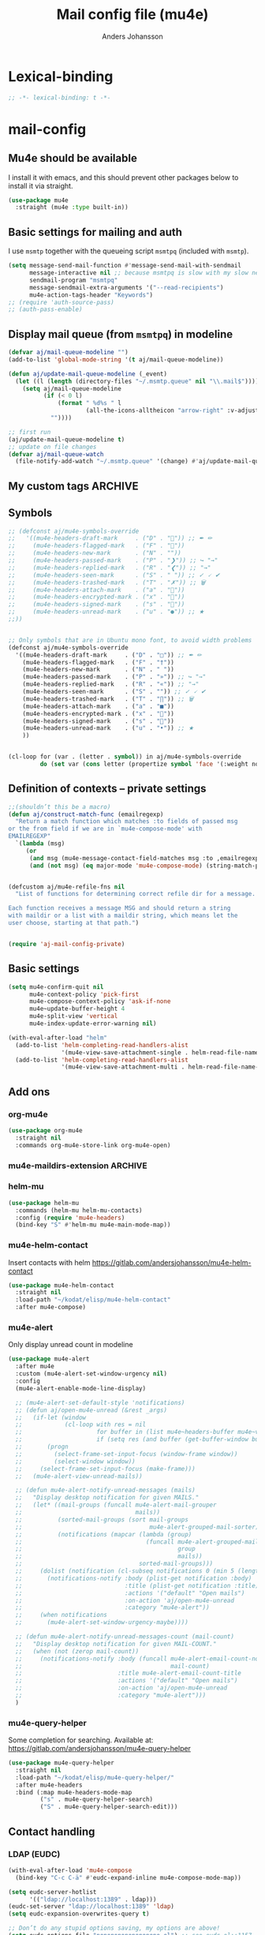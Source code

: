 #+TITLE: Mail config file (mu4e)
#+AUTHOR: Anders Johansson
#+PROPERTY: header-args :tangle yes :comments no :no-expand t
#+TODO: KOLLA TODO | DONE

* Lexical-binding
#+begin_src emacs-lisp
;; -*- lexical-binding: t -*-
#+end_src

* mail-config
** Mu4e should be available
I install it with emacs, and this should prevent other packages below to install it via straight.
#+begin_src emacs-lisp
(use-package mu4e
  :straight (mu4e :type built-in))
#+end_src

** Basic settings for mailing and auth
I use ~msmtp~ together with the queueing script ~msmtpq~ (included with ~msmtp~).
#+begin_src emacs-lisp
(setq message-send-mail-function #'message-send-mail-with-sendmail
      message-interactive nil ;; because msmtpq is slow with my slow network
      sendmail-program "msmtpq"
      message-sendmail-extra-arguments '("--read-recipients")
      mu4e-action-tags-header "Keywords")
;; (require 'auth-source-pass)
;; (auth-pass-enable)
#+end_src

** Display mail queue (from ~msmtpq~) in modeline
#+begin_src emacs-lisp
(defvar aj/mail-queue-modeline "")
(add-to-list 'global-mode-string '(t aj/mail-queue-modeline))

(defun aj/update-mail-queue-modeline (_event)
  (let ((l (length (directory-files "~/.msmtp.queue" nil "\\.mail$"))))
    (setq aj/mail-queue-modeline
          (if (< 0 l)
              (format " %d%s " l
                      (all-the-icons-alltheicon "arrow-right" :v-adjust 0.02))
            ""))))

;; first run
(aj/update-mail-queue-modeline t)
;; update on file changes
(defvar aj/mail-queue-watch
  (file-notify-add-watch "~/.msmtp.queue" '(change) #'aj/update-mail-queue-modeline))
#+end_src

** My custom tags :ARCHIVE:
#+begin_src emacs-lisp
(defcustom aj/mail-tags '()
  "Tags I use for emails. Each element is a list with the name
of the tag, the color, the symbol and (optionally) the default refile
folder (if this is wrapped as a list it means the starting point
for refile folder selection)"
  :group aj)

#+end_src


** Symbols
#+begin_src emacs-lisp
;; (defconst aj/mu4e-symbols-override
;;   '((mu4e-headers-draft-mark     . ("D" . "📝")) ;; ✒ ✏
;;     (mu4e-headers-flagged-mark   . ("F" . "🏴"))
;;     (mu4e-headers-new-mark       . ("N" . ""))
;;     (mu4e-headers-passed-mark    . ("P" . "❯")) ;; ↪ "→"
;;     (mu4e-headers-replied-mark   . ("R" . "❮")) ;; "→"
;;     (mu4e-headers-seen-mark      . ("S" . " ")) ;; ✓ 🗸 ✔
;;     (mu4e-headers-trashed-mark   . ("T" . "✗")) ;; 🗑
;;     (mu4e-headers-attach-mark    . ("a" . "📎"))
;;     (mu4e-headers-encrypted-mark . ("x" . "🔐"))
;;     (mu4e-headers-signed-mark    . ("s" . "🔏"))
;;     (mu4e-headers-unread-mark    . ("u" . "●")) ;; ★
;;))


;; Only symbols that are in Ubuntu mono font, to avoid width problems
(defconst aj/mu4e-symbols-override
  '((mu4e-headers-draft-mark     . ("D" . "□")) ;; ✒ ✏
    (mu4e-headers-flagged-mark   . ("F" . "†"))
    (mu4e-headers-new-mark       . ("N" . " "))
    (mu4e-headers-passed-mark    . ("P" . "»")) ;; ↪ "→"
    (mu4e-headers-replied-mark   . ("R" . "«")) ;; "→"
    (mu4e-headers-seen-mark      . ("S" . "")) ;; ✓ 🗸 ✔
    (mu4e-headers-trashed-mark   . ("T" . "∏")) ;; 🗑
    (mu4e-headers-attach-mark    . ("a" . "■"))
    (mu4e-headers-encrypted-mark . ("x" . "🔐"))
    (mu4e-headers-signed-mark    . ("s" . "🔏"))
    (mu4e-headers-unread-mark    . ("u" . "•")) ;; ★
    ))


(cl-loop for (var . (letter . symbol)) in aj/mu4e-symbols-override
         do (set var (cons letter (propertize symbol 'face '(:weight normal)))))
#+end_src

** Definition of contexts -- private settings
#+begin_src emacs-lisp
;;(shouldn’t this be a macro)
(defun aj/construct-match-func (emailregexp)
  "Return a match function which matches :to fields of passed msg
or the from field if we are in `mu4e-compose-mode' with
EMAILREGEXP"
  `(lambda (msg)
     (or
      (and msg (mu4e-message-contact-field-matches msg :to ,emailregexp))
      (and (not msg) (eq major-mode 'mu4e-compose-mode) (string-match-p ,emailregexp (message-fetch-field "from"))))))


(defcustom aj/mu4e-refile-fns nil
  "List of functions for determining correct refile dir for a message.

Each function receives a message MSG and should return a string
with maildir or a list with a maildir string, which means let the
user choose, starting at that path.")


(require 'aj-mail-config-private)
#+end_src
** Basic settings
#+begin_src emacs-lisp
(setq mu4e-confirm-quit nil
      mu4e-context-policy 'pick-first
      mu4e-compose-context-policy 'ask-if-none
      mu4e~update-buffer-height 4
      mu4e-split-view 'vertical
      mu4e-index-update-error-warning nil)

(with-eval-after-load "helm"
  (add-to-list 'helm-completing-read-handlers-alist
               '(mu4e-view-save-attachment-single . helm-read-file-name-handler-1))
  (add-to-list 'helm-completing-read-handlers-alist
               '(mu4e-view-save-attachment-multi . helm-read-file-name-handler-1)))
#+end_src

** Add ons
*** org-mu4e
#+begin_src emacs-lisp
(use-package org-mu4e
  :straight nil
  :commands org-mu4e-store-link org-mu4e-open)
#+end_src

*** mu4e-maildirs-extension :ARCHIVE:
#+begin_src emacs-lisp
(use-package mu4e-maildirs-extension
  :after mu4e
  :config (setq mu4e-maildirs-extension-use-bookmarks nil
                mu4e-maildirs-extension-toggle-maildir-key (kbd "TAB"))
  (mu4e-maildirs-extension-load))
#+end_src

*** helm-mu
#+begin_src emacs-lisp
(use-package helm-mu
  :commands (helm-mu helm-mu-contacts)
  :config (require 'mu4e-headers)
  (bind-key "S" #'helm-mu mu4e-main-mode-map))
#+end_src

*** mu4e-helm-contact
Insert contacts with helm
https://gitlab.com/andersjohansson/mu4e-helm-contact
#+begin_src emacs-lisp
  (use-package mu4e-helm-contact
	:straight nil
	:load-path "~/kodat/elisp/mu4e-helm-contact"
	:after mu4e-compose)
#+end_src

*** mu4e-alert
Only display unread count in modeline
#+begin_src emacs-lisp
(use-package mu4e-alert
  :after mu4e
  :custom (mu4e-alert-set-window-urgency nil)
  :config
  (mu4e-alert-enable-mode-line-display)

  ;; (mu4e-alert-set-default-style 'notifications)
  ;; (defun aj/open-mu4e-unread (&rest _args)
  ;;   (if-let (window
  ;;            (cl-loop with res = nil
  ;;                     for buffer in (list mu4e~headers-buffer mu4e~view-buffer mu4e~main-buffer-name)
  ;;                     if (setq res (and buffer (get-buffer-window buffer t))) return res))
  ;;       (progn
  ;;         (select-frame-set-input-focus (window-frame window))
  ;;         (select-window window))
  ;;     (select-frame-set-input-focus (make-frame)))
  ;;   (mu4e-alert-view-unread-mails))

  ;; (defun mu4e-alert-notify-unread-messages (mails)
  ;;   "Display desktop notification for given MAILS."
  ;;   (let* ((mail-groups (funcall mu4e-alert-mail-grouper
  ;;                                mails))
  ;;          (sorted-mail-groups (sort mail-groups
  ;;                                    mu4e-alert-grouped-mail-sorter))
  ;;          (notifications (mapcar (lambda (group)
  ;;                                   (funcall mu4e-alert-grouped-mail-notification-formatter
  ;;                                            group
  ;;                                            mails))
  ;;                                 sorted-mail-groups)))
  ;;     (dolist (notification (cl-subseq notifications 0 (min 5 (length notifications))))
  ;;       (notifications-notify :body (plist-get notification :body)
  ;;                             :title (plist-get notification :title)
  ;;                             :actions '("default" "Open mails")
  ;;                             :on-action 'aj/open-mu4e-unread
  ;;                             :category "mu4e-alert"))
  ;;     (when notifications
  ;;       (mu4e-alert-set-window-urgency-maybe))))

  ;; (defun mu4e-alert-notify-unread-messages-count (mail-count)
  ;;   "Display desktop notification for given MAIL-COUNT."
  ;;   (when (not (zerop mail-count))
  ;;     (notifications-notify :body (funcall mu4e-alert-email-count-notification-formatter
  ;;                                          mail-count)
  ;;                           :title mu4e-alert-email-count-title
  ;;                           :actions '("default" "Open mails")
  ;;                           :on-action 'aj/open-mu4e-unread
  ;;                           :category "mu4e-alert")))
  )
#+end_src

*** mu4e-query-helper
Some completion for searching.
Available at: https://gitlab.com/andersjohansson/mu4e-query-helper

#+begin_src emacs-lisp
  (use-package mu4e-query-helper
	:straight nil
	:load-path "~/kodat/elisp/mu4e-query-helper/"
	:after mu4e-headers
	:bind (:map mu4e-headers-mode-map
		   ("s" . mu4e-query-helper-search)
		   ("S" . mu4e-query-helper-search-edit)))
#+end_src

** Contact handling
*** LDAP (EUDC)
#+begin_src emacs-lisp
(with-eval-after-load 'mu4e-compose
  (bind-key "C-c C-ä" #'eudc-expand-inline mu4e-compose-mode-map))

(setq eudc-server-hotlist
      '(("ldap://localhost:1389" . ldap)))
(eudc-set-server "ldap://localhost:1389" 'ldap)
(setq eudc-expansion-overwrites-query t)

;; Don’t do any stupid options saving, my options are above!
(setq eudc-options-file "nonononononononono.el") ;; see eudc.el::1157
(with-eval-after-load 'eudc
  (advice-add 'eudc-save-options :override #'ignore))

(defun aj/display-eudc-info-at-point ()
  (interactive)
  (if-let ((email (or (get-text-property (point) 'email)
                      (thing-at-point 'email t))))
      (aj/display-eudc-info-other-buffer (s-chop-prefix "<" (s-chop-suffix ">" email)))
    (user-error "No address found at point")))

;;TODO, try to parse address around point also ^

(defvar aj/interesting-ldap-fields '(cn title department mail telephonenumber mobile uid manager))

(dolist (i '((title . "Title")
             (department . "Institution")
             (mail . "Mail")
             (mobile . "Mobil")
             (uid . "ID")
             (manager . "Chef")))
  (add-to-list 'eudc-user-attribute-names-alist i))

(defun aj/display-eudc-info-other-buffer (email)
  (interactive "sEmail: ")
  (if-let ((results (eudc-query `((mail . ,email)))))
      (let ((buf (get-buffer-create "*aj-eudc*")))
        (unless (eq buf (current-buffer))
          (view-buffer-other-window buf)
          (with-current-buffer buf
            (let* ((inhibit-read-only t)
                   (fields (cl-loop for f in aj/interesting-ldap-fields
                                    collect
                                    (cons f (eudc-format-attribute-name-for-display f))))
                   (fieldlength (cl-loop for f in fields maximize (length (cdr f)))))
              (erase-buffer)
              (cl-loop for result in results
                       do
                       (cl-loop for f in fields
                                do
                                (when-let (ff (alist-get (car f) result))
                                  (eudc-print-record-field
                                   (cons (cdr f)
                                         (decode-coding-string ff 'utf-8))
                                   fieldlength))
                                )
                       (insert "\n"))))))
    (user-error "No results found for address %s" email)))


;; TODO. Gör "Chef", klickbar. Kanske går att göra med en lämplig
;; funktion för den (och för id, men det är nog mer meningslöst) i:
;; eudc-attribute-display-method-alist
#+end_src

** View mode settings
#+begin_src emacs-lisp
(add-hook 'mu4e-view-mode-hook #'visual-line-mode)
(add-hook 'mu4e-view-mode-hook #'variable-pitch-mode)
(require 'mu4e-contrib)
;; (add-to-list 'mu4e-view-actions '("Webkit-widget" . mu4e-action-view-with-xwidget))
(setq mu4e-html2text-command 'mu4e-shr2text)
#+end_src

** Command for quick check of new mails
#+begin_src emacs-lisp
;;(defvar aj/mu4e-get-mail-command-quick "mbsync --new -qq uu-inbox gmail-inbox ajf-inbox")
(defvar aj/mu4e-get-mail-command-quick "aj-mailsync-quick")

(defun aj/mu4e-update-mail-and-index (full?)
  (interactive "P")
  (if full?
      (mu4e-update-mail-and-index t)
    (let ((mu4e-get-mail-command aj/mu4e-get-mail-command-quick))
      (mu4e-update-mail-and-index t))))

(bind-key "C-c C-u" #'aj/mu4e-update-mail-and-index mu4e-headers-mode-map)
#+end_src

** Composing and sending
*** Format=flowed, but with long lines
As most clients (outlook etc.) don’t support format=flowed correctly anyway. Sending as long lines as possible will mostly make it look ok.
https://vxlabs.com/2019/08/25/format-flowed-with-long-lines/
#+begin_src emacs-lisp
(setq mu4e-compose-format-flowed t
      fill-flowed-encode-column 998)
#+end_src

*** Some compose settings
#+begin_src emacs-lisp
(setq mail-user-agent 'mu4e-user-agent
      mu4e-compose-hidden-headers '("^Face:" "^X-Face:" "^X-Draft-From:" "^User-agent:" "References:"))

;; in case write is invoked before mu4e is loaded 
(add-hook 'mu4e-compose-pre-hook #'mu4e~start)

;; (with-eval-after-load "helm-mode"
;;   (add-to-list 'helm-mode-no-completion-in-region-in-modes 'mu4e-compose-mode))
#+end_src

*** Make header separator a thin line
The line ~--text follows this line--~ that separaters headers from the message doesn’t look that nice. We can improve on it! 
We set the face for it to a thin line with the same background and foreground.
Then, we also want it to extend to the end of line, so we’ll have to patch ~mu4e~draft-insert-mail-header-separator~ to insert an extra line break.

#+begin_src emacs-lisp
(set-face-attribute 'mu4e-compose-separator-face nil
                    :background "#e0e0e0" :foreground "#e0e0e0"
                    :height 0.2 :box nil :extend t)
(el-patch-feature mu4e-draft)
(with-eval-after-load 'mu4e-draft
  (el-patch-defun mu4e~draft-insert-mail-header-separator ()
    "Insert `mail-header-separator' in the first empty line of the message.
`message-mode' needs this line to know where the headers end and
the body starts. Note, in `mu4e-compose-mode', we use
`before-save-hook' and `after-save-hook' to ensure that this
separator is never written to the message file. Also see
`mu4e-remove-mail-header-separator'."
    ;; we set this here explicitly, since (as it has happened) a wrong
    ;; value for this (such as "") breaks address completion and other things
    (set (make-local-variable 'mail-header-separator) "--text follows this line--")
    (put 'mail-header-separator 'permanent-local t)
    (save-excursion
      ;; make sure there's not one already
      (mu4e~draft-remove-mail-header-separator)
      (let ((sepa (propertize (el-patch-wrap 1 1 (concat mail-header-separator "\n"))
                              'intangible t
                              ;; don't make this read-only, message-mode
                              ;; seems to require it being writable in some cases
                              ;;'read-only "Can't touch this"
                              'rear-nonsticky t
                              'font-lock-face 'mu4e-compose-separator-face)))
        (widen)
        ;; search for the first empty line
        (goto-char (point-min))
        (if (search-forward-regexp "^$" nil t)
            (progn
              (replace-match sepa)
              ;; `message-narrow-to-headers` searches for a
              ;; `mail-header-separator` followed by a new line. Therefore, we
              ;; must insert a newline if on the last line of the buffer.
              (when (= (point) (point-max))
                (insert "\n")))
          (progn ;; no empty line? then prepend one
            (goto-char (point-max))
            (insert "\n" sepa)))))))
#+end_src

*** Allow and handle context change while composing
I often open a compose buffer without checking the context. The functions below make sure that switching context in a compose buffer works as expected. A function to switch address and signature when switching context is defined. However, several compose buffers may be open at once, and this will only switch for the current buffer (which I believe is the most reasonable behaviour). To ensure that we don’t attempt to send a message with the wrong context active, a function to check if the context matches with the from address is added to ~message-send-hook~.
#+begin_src emacs-lisp
(defun aj/mu4e-compose-context-switch (&rest _ignore)
  "When switching context in a compose buffer, switch “from” and signature."
  (when (eq major-mode 'mu4e-compose-mode)
    (message-replace-header "From" (mu4e~draft-from-construct))
    (message-replace-header "Reply-to" mu4e-compose-reply-to-address)
    (setq-local message-signature mu4e-compose-signature)
    (setq aj/message-sig-cycle 0)
    (aj/message-remove-signature)
    (save-excursion (message-insert-signature))))

(advice-add 'mu4e-context-switch :after #'aj/mu4e-compose-context-switch)

(defun aj/message-remove-signature ()
  "Find and remove signature."
  (save-excursion
    (when (message-goto-signature)
      (forward-line -1)
      (delete-region (1- (point)) (point-max)))))

(defun aj/message-send-check-context ()
  "Check that from address and context matches, and ask to change if required.

This is to avoid making mistakes in trying to send the current
message from the wrong account"
  ;; this may be a too strict check
  (when (not
         (or
          (null mu4e-contexts)
          (string= (message-fetch-field "from")
                   (mu4e~draft-from-construct))))
    (let ((context (mu4e-context-determine nil nil)))
      (cond ((and context
                  (y-or-n-p
                   (format
                    "Attempt to send via mismatching context. Switch to [%s] and send? "
                    (mu4e-context-name context))))
             (mu4e-context-switch t (mu4e-context-name context)))
            ((not context)
             (mu4e-context-switch
              t
              (mu4e-context-name  ; throws an error if no context found:
               (mu4e~context-ask-user
                "Attempt to send via mismatching context! Send after switching to: "))))
            (t (signal 'quit nil))))))

(add-hook 'message-send-hook #'aj/message-send-check-context)
#+end_src

*** Signature cycling
I have long and "official" signatures defined for my accounts, but often I want to just include my name, or nothing at all. This function allows me to cycle through the signature set in the context (variable ~message-context~), a list of shorter ones, and localized signatures when writing in different languages (English and Swedish really). 

Also commented below a function for switching signature language automatically with guess-language. I found it too unpredictable however (for example when replying in a different language) and just switching manually gives more control.
#+begin_src emacs-lisp
(defvar aj/message-simple-signatures '("Anders Johansson\n" ""))
(defvar aj/mu4e-compose-localized-signatures nil
  "Alist of language and signature")

(defvar-local aj/message-sig-cycle 0)

(defun aj/message-signature-cycle ()
  (interactive)
  (let ((sigs (cl-remove nil
                         (cl-remove-duplicates
                          (append (list message-signature)
                                  (mapcar #'cdr aj/mu4e-compose-localized-signatures)
                                  aj/message-simple-signatures)
                          :test #'equal))))
    (setq aj/message-sig-cycle
          (mod (1+ aj/message-sig-cycle)
               (length sigs)))
    (aj/message-change-signature (nth aj/message-sig-cycle sigs) t)))

(bind-key "C-c C-p" #'aj/message-signature-cycle mu4e-compose-mode-map)

(defun aj/message-change-signature (sig &optional show)
  (save-excursion
    (aj/message-remove-signature)
    (let ((message-signature sig))
      (unless (or  (not sig) (string= message-signature ""))
        (message-insert-signature)))
    (when show
      ;; to be able to see what happens in a long message:
      (sit-for 0.4))))

;; Switch signature with guess-language?

;; (with-eval-after-load 'guess-language
;;   (add-to-list 'guess-language-after-detection-functions
;;                #'aj/message-switch-signature-language))

;; (defun aj/message-switch-signature-language (lang _beg _end)
;;   (when (eq major-mode 'mu4e-compose-mode)
;;     (aj/message-change-signature
;;      (alist-get lang aj/mu4e-compose-localized-signatures))))
#+end_src

*** Context cycling
I want to use a single binding to switch (cycle through) contexts when composing.
#+begin_src emacs-lisp
(defun aj/mu4e-cycle-contexts ()
  "Cycle through `mu4e-contexts'."
  (interactive)
  (when mu4e-contexts
    (let* ((names (mapcar #'mu4e-context-name mu4e-contexts))
           (currentname (ignore-errors (mu4e-context-name mu4e~context-current))))
      (mu4e-context-switch t
                           (nth
                            (mod (if currentname
                                     (1+ (cl-position currentname names :test #'equal))
                                   0)
                                 (length names))
                            names)))))

(bind-key "C-c C-i" #'aj/mu4e-cycle-contexts mu4e-compose-mode-map)
#+end_src

*** Ask for confirmation before sending mail
#+begin_src emacs-lisp
(setq message-confirm-send t)
#+end_src

*** Let flyspell only check relevant regions
#+begin_src emacs-lisp
(put 'mu4e-compose-mode 'flyspell-mode-predicate #'mail-mode-flyspell-verify)
#+end_src
**** Home grown  :ARCHIVE:
#+begin_src emacs-lisp
(defun aj/mu4e-compose-flyspell-ignore ()
  "Function used for `flyspell-generic-check-word-predicate' to ignore headers in message-mode"
  (or (and (message-in-body-p) (not (aj/message-in-signature-p)))
      (and (save-excursion (beginning-of-line)
                           (looking-at-p "^Subject: "))
           (not (org-in-regexp "Subject:")))))

(autoload 'org-in-regexp "org")

(defun aj/message-in-signature-p ()
  (save-excursion
    (save-match-data
      (re-search-backward message-signature-separator nil t))))

(put 'mu4e-compose-mode 'flyspell-mode-predicate #'aj/mu4e-compose-flyspell-ignore)
#+end_src
*** Identity switching in compose buffer :ARCHIVE:
#+begin_src emacs-lisp
(bind-keys
 :map mu4e-compose-mode-map
 ("C-c C-i" . aj/message-switch-uu-identity)
 ("C-c C-p" . aj/message-signature-cycle))

(defvar aj/message-current-uu-identity "Physics")

(defun aj/message-switch-uu-identity ()
  (interactive)
  (setq aj/message-current-uu-identity
        (if (string= aj/message-current-uu-identity "Physics")
            "Gender"
          "Physics")
        aj/message-sig-cycle 0)
  (let* ((cv (mu4e-context-vars
              (aj/mu4e-context-get-context
               aj/message-current-uu-identity)))
         (user-mail-address (cdr (assoc 'user-mail-address cv)))
         (message-signature-file (cdr (assoc 'message-signature-file cv)))
         (message-signature t))
    (save-excursion
      (aj/message-change-from (message-make-from))
      (aj/message-remove-signature)
      (message-insert-signature))))
#+end_src
*** Automatically refile message efter reply or forward :ARCHIVE:
When I have acted upon a message I refile it from the inbox. Replying or forwarding almost certainly means I want to do this.

I have never gotten this to work though.
#+begin_src emacs-lisp
;; (defvar aj/mu4e-rep-msg-tmp nil)
;; (defun aj/mu4e~compose-set-parent-flag (path)
;;  "Also refile the replied message to archive"
;;  (let ((buf (find-file-noselect path)))
;;    (when buf
;;      (with-current-buffer buf
;;        (message-narrow-to-headers-or-head)
;;        (let ((in-reply-to (message-fetch-field "in-reply-to"))
;;              (forwarded-from)
;;              (references (message-fetch-field "references"))
;;              (mu4e-view-func (lambda (msg) (setq aj/mu4e-rep-msg-tmp msg))))
;;          (unless in-reply-to
;;            (when references
;;              (with-temp-buffer ;; inspired by `message-shorten-references'.
;;                (insert references)
;;                (goto-char (point-min))
;;                (let ((refs))
;;                  (while (re-search-forward "<[^ <]+@[^ <]+>" nil t)
;;                    (push (match-string 0) refs))
;;                  ;; the last will be the first
;;                  (setq forwarded-from (first refs))))))
;;          ;; remove the <>
;;          (when (and in-reply-to (string-match "<\\(.*\\)>" in-reply-to))
;;            (mu4e~proc-view (match-string 1 in-reply-to))
;;            (mu4e~proc-move (match-string 1 in-reply-to)
;;                            (and (accept-process-output mu4e~proc-process 1)
;;                                 (aj/mu4e-refile-folder aj/mu4e-rep-msg-tmp t))
;;                            "+R-N-F"))
;;          (when (and forwarded-from (string-match "<\\(.*\\)>" forwarded-from))
;;            (mu4e~proc-view (match-string 1 forwarded-from))
;;            (mu4e~proc-move (match-string 1 forwarded-from)
;;                            (and (accept-process-output mu4e~proc-process 1)
;;                                 (aj/mu4e-refile-folder aj/mu4e-rep-msg-tmp t))
;;                            "+P-N-F"))))))
;;  (setq aj/mu4e-rep-msg-tmp nil))


;; variant:
;; (defun aj/mu4e~compose-set-parent-flag (path)
;;  "Also refile the replied message to archive"
;;  (let ((buf (find-file-noselect path)))
;;    (when buf
;;      (with-current-buffer buf
;;        (message-narrow-to-headers-or-head)
;;        (let ((in-reply-to (message-fetch-field "in-reply-to"))
;;              (forwarded-from)
;;              (references (message-fetch-field "references"))
;;              (mu4e-view-func (lambda (msg) (setq aj/mu4e-rep-msg-tmp msg))))
;;          (unless in-reply-to
;;            (when references
;;              (with-temp-buffer ;; inspired by `message-shorten-references'.
;;                (insert references)
;;                (goto-char (point-min))
;;                (let ((refs))
;;                  (while (re-search-forward "<[^ <]+@[^ <]+>" nil t)
;;                    (push (match-string 0) refs))
;;                  ;; the last will be the first
;;                  (setq forwarded-from (first refs))))))
;;          ;; remove the <>
;;          (when (and in-reply-to (string-match "<\\(.*\\)>" in-reply-to))
;;            (let ((msgid (match-string 1 in-reply-to)))
;;              (mu4e~proc-view msgid)
;;              ;; (accept-process-output mu4e~proc-process 10 nil)
;;              (message "AJ: %s" aj/mu4e-rep-msg-tmp)
;;              ;; (mu4e~proc-move msgid
;;              ;;                 (and aj/mu4e-rep-msg-tmp
;;              ;;                      (aj/mu4e-refile-folder aj/mu4e-rep-msg-tmp t))
;;              ;;                 "+R-N-F")
;;              ))
;;          (when (and forwarded-from (string-match "<\\(.*\\)>" forwarded-from))
;;            (mu4e~proc-view (match-string 1 forwarded-from))
;;            ;;(accept-process-output mu4e~proc-process 1 nil t)
;;            (mu4e~proc-move (match-string 1 forwarded-from)
;;                            (and aj/mu4e-rep-msg-tmp
;;                                 (aj/mu4e-refile-folder aj/mu4e-rep-msg-tmp t))
;;                            "+P-N-F"))))))
;;  (setq aj/mu4e-rep-msg-tmp nil))
;; (advice-add 'mu4e~compose-set-parent-flag :override #'aj/mu4e~compose-set-parent-flag)

#+end_src

*** Yank adressess
#+begin_src emacs-lisp
(defun aj/message-yank-adressess ()
  (interactive)
  (let* ((ck (current-kill 0))
         (cksp (split-string ck "\n" t "[ 	]+")))
    (if (< 1 (safe-length cksp))
        (insert (mapconcat 'substring-no-properties cksp ", "))
      (insert-for-yank ck))))

(bind-key "C-c M-y" #'aj/message-yank-adressess mu4e-compose-mode-map)
#+end_src

*** Don’t return to mu4e buffers when mail has been sent
I often invoke a compose buffer in a window where I’m doing something else, and when mu4e then wants to helpfully switch back to the headers buffer or something, my window config gets messed up. This is better.
#+begin_src emacs-lisp
(advice-add 'mu4e~switch-back-to-mu4e-buffer :override #'ignore)
#+end_src

*** Customize cite string
#+begin_src emacs-lisp
;; TODO, anropet till message-cite-original i mu4e-draft (vilken
;; funktion?) är ju helt verkningslöst då message-reply-buffer verkar
;; vara odefinierad (iaf vid forward). Kolla närmare
(with-eval-after-load 'mu4e-draft
  (defun aj/mu4e-draft-cite-original (fun origmsg)
    (let ((mu4e-view-show-addresses t)
          ;; (message-reply-buffer t)
          )
      (funcall fun origmsg)))
  (advice-add 'mu4e~draft-cite-original :around #'aj/mu4e-draft-cite-original)
  ;; customize the reply-quote-string
  (setq message-citation-line-format "On %A %-e %b %Y at %R, %f wrote:\n")
  ;; choose to use the formatted string, with some language guessing
  (setq message-citation-line-function #'aj/message-insert-formatted-citation-line)

  (autoload #'guess-language-buffer "guess-language")
  (defun aj/message-insert-formatted-citation-line (&rest args)
    "Guess language and maybe force date formats to Swedish, else English"
    (let* ((sv (eq 'sv (guess-language-buffer)))
           (system-time-locale (if sv "sv_SE" "C"))
           (message-citation-line-format
            (if sv
                "%a %-e %b %Y %R, skrev %f:\n"
              message-citation-line-format))) 
      (apply #'message-insert-formatted-citation-line args))))
#+end_src

*** Attachments
**** Put attachments at end of buffer 
From: http://mbork.pl/2015-11-28_Fixing_mml-attach-file_using_advice
#+begin_src emacs-lisp
(defun aj/mml-attach-file--go-to-eob (orig-fun &rest args)
  "Go to the end of buffer before attaching files."
  (save-excursion
    (save-restriction
      (widen)
      (goto-char (point-max))
      (search-backward-regexp message-signature-separator (- (point) 500) t) ;; 500 chars reasonable limit for signature
      (apply orig-fun args))))

(advice-add 'mml-attach-file :around #'aj/mml-attach-file--go-to-eob)
#+end_src

**** Use custom command to invert prefix argument logic of ~mml-attach-file~
#+begin_src emacs-lisp
(defun aj/mml-attach-file (arg)
  (interactive "P")
  (let ((current-prefix-arg (not arg)))
    (call-interactively #'mml-attach-file)))

(bind-key "C-c C-a" 'aj/mml-attach-file mu4e-compose-mode-map)
#+end_src

**** Attach with dired
#+begin_src emacs-lisp
(with-eval-after-load "dired"
  (require 'gnus-dired)
  ;; make the `gnus-dired-mail-buffers' function also work on
  ;; message-mode derived modes, such as mu4e-compose-mode
  (defun aj/gnus-dired-mail-buffers ()
    "Return a list of active message buffers."
    (let (buffers)
      (save-current-buffer
        (dolist (buffer (buffer-list t))
          (set-buffer buffer)
          (when (and (derived-mode-p 'message-mode)
                     (null message-sent-message-via))
            (push (buffer-name buffer) buffers))))
      (nreverse buffers)))
  (advice-add 'gnus-dired-mail-buffers :override #'aj/gnus-dired-mail-buffers)

  (setq gnus-dired-mail-mode 'mu4e-user-agent)
  (add-hook 'dired-mode-hook 'turn-on-gnus-dired-mode))
#+end_src

**** Attach via dropbox-link
#+begin_src emacs-lisp
(defun aj/copy-to-dropbox-return-link (file)
  "Copies a file to public dropbox folder and returns public url"
  (let ((newfile (expand-file-name (file-name-nondirectory file) "~/Dropbox/delning-publikt")))
    (copy-file file newfile 1)
    (aj/dropbox-get-link newfile)))

(defun aj/dropbox-get-link (filename)
  "Puts dropbox public link to FILENAME in kill ring.

Non-interactive use returns link"
  (interactive "f")
  (let ((link (replace-regexp-in-string
               "dl=0" "dl=1"
               (shell-command-to-string
                (format "dropbox-cli sharelink %s" (shell-quote-argument filename))))))
    (if (called-interactively-p)
        (kill-new link)
      link)))

(defun aj/mml-attach-file-dropbox-link ()
  "Attach file by inserting dropbox link."
  (interactive)
  (let ((file (mml-minibuffer-read-file "Dropbox link file: ")))
    (insert (aj/copy-to-dropbox-return-link file))))
#+end_src

**** Add a recipient filename to attachment at point
#+begin_src emacs-lisp
(defun aj/mml-add-attachment-recipient-filename ()
  "Add a recipient filename to attachment at point"
  (interactive)
  (save-excursion
    (goto-char (point-at-bol))
    (when (and (looking-at-p "<#part")
               (search-forward-regexp "filename=\"\\([^\"]+\\)\"" (point-at-eol) t))
      (goto-char (match-beginning 0))
      (when-let ((filename (read-string
                            "Recipient filename: "
                            (file-name-nondirectory
                             (substring-no-properties
                              (match-string 1))))))
        (insert (format "recipient-filename=\"%s\" " filename))))))
#+end_src

**** Warning when forgetting to include attachments
Adapted from https://www.topbug.net/blog/2016/12/09/attachment-reminder-in-emacs-message-mode/, 
http://disq.us/p/158wrxo, and http://mbork.pl/2016-02-06_An_attachment_reminder_in_mu4e

#+begin_src emacs-lisp
(defcustom aj/message-attachment-intent-re
  (regexp-opt '("attached"
		        "attachment"
                "pdf"
                "bifogad"
                "bifogar"
                "bilaga"))
  "A regex which - if found in the message, and if there is no
attachment - should launch the no-attachment warning.")

(defun aj/message-says-attachment-p ()
  "Return t if the message suggests there can be an attachment."
  (save-excursion
    (mail-text)
    (save-match-data
      (let (search-result)
        (while
            (and (setq search-result
                       (re-search-forward
                        aj/message-attachment-intent-re nil t))
                 (org-match-line mu4e-cited-regexp)))
        search-result))))

(defun aj/message-has-attachment-p ()
  "Return t if the message has an attachment."
  (save-excursion
    (mail-text)
    (save-match-data
      (search-forward "<#part" nil t))))

(defun aj/message-pre-send-check-attachment ()
  (when (and (aj/message-says-attachment-p)
             (not (aj/message-has-attachment-p)))
    (unless
        (y-or-n-p "Är du säker på att du inte glömde en bilaga?!")
      (keyboard-quit))))

(add-hook 'message-send-hook 'aj/message-pre-send-check-attachment -50)

#+end_src

**** Detach attachments :ARCHIVE:
#+begin_src emacs-lisp
;;TODO, fixa! (kolla på mm- funktionerna (mime-biblioteket))
;; (defun aj/mu4e-remove-attachment (msg num)
;;   "Remove attachment."
;;   (let* ((attach (mu4e~view-get-attach msg num))
;;           (path (mu4e-msg-field msg :path))
;;           (filename (and attach (plist-get attach :name)))
;;           (cmd (format "remove-mime-attachment --filename=\"%s\" < \"%s\" > \"%s\".lock && mv \"%s\".lock \"%s\""
;;                        filename path path path path path path))
;;           ;; (cmd (format "altermime --input=%s --remove='%s'"  path filename))
;;           )
;;     (when (and filename
;;             (yes-or-no-p
;;          (format "Are you sure you want to remove '%s'?" filename)))
;;       (shell-command cmd "*SHELL_REMOVE_CMD*")
;;       (message cmd))))

;; (add-to-list 'mu4e-view-attachment-actions
;;   '("remove-attachment" . aj/mu4e-remove-attachment))

(defun aj/mu4e-detach-attachments (&optional msg)
  "Detach all files"
  (interactive)
  (let* ((msg (or msg (mu4e-message-at-point)))
         (count (hash-table-count mu4e~view-attach-map))
         (attachnums (mu4e-split-ranges-to-numbers "a" count))
         (attachdir "/home/aj/Hämtningar/mejl-extrakt/")
         ;; (bodytext (or (mu4e-message-field msg :body-txt)
         ;;               (mu4e-message-field msg :body-html)))
         ;; (textpart (cl-find-if
         ;;            (lambda (part)
         ;;              (and (not (mu4e-message-part-field part :attachment))
         ;;                   (member
         ;;                    (mu4e-message-part-field part :mime-type)
         ;;                    '("text/plain" "text/html"))))
         ;;              (mu4e-message-field msg :parts)))
         )
    (dolist (num attachnums)
      (let* ((att (mu4e~view-get-attach msg num))
             (fname  (plist-get att :name))
             (index (plist-get att :index))
             (retry t)
             fpath)
        (while retry
          (setq fpath (concat attachdir fname))
          (setq retry
                (and (file-exists-p fpath)
                     (not (y-or-n-p
                           (mu4e-format "Overwrite '%s'?" fpath))))))
        (mu4e~proc-extract
         'save (mu4e-message-field msg :docid)
         index mu4e-decryption-policy fpath)))))
#+end_src


*** Mail templates :ARCHIVE:
#+begin_src emacs-lisp
(defcustom aj/mu4e-templates-dir "~/.emacs.d/mu4e-templates"
  "Directory for mail templates"
  :type 'directory
  :group 'aj)

(defun aj/weekly-report-mail ()
  ""
  (interactive)
  ;; ((mu4e-compose-mode-hook
       ;;       (remq 'mu4e-helm-contact-hook-insert mu4e-compose-mode-hook))
       ;;      ;; (symbol-function 'mu4e~draft-newmsg-construct
       ;;      ;; #'aj/weekreport-msg-construct))
       ;;      )
  (mu4e~compose-handler 'new)
  (delete-region (point-min) (point-max))
  (insert (format (aj/read-string-from-file
                   (expand-file-name "weekly-report.eml"  aj/mu4e-templates-dir))
                  (aj/weekly-report-copy-link))))
#+end_src

** Headers settings

*** Small stupid fix for first space in headers headline
#+begin_src emacs-lisp
(advice-add 'mu4e~header-line-format :around #'aj/mu4e-fix-header-space)

(defun aj/mu4e-fix-header-space (fn &rest r)
  (let ((mu4e~mark-fringe-len 3))
    (apply fn r)))
#+end_src
*** Headers fields
**** Set headers fields to view depending on what maildir is viewed
#+begin_src emacs-lisp
(setq aj/mu4e-headers-fields
      '(:gmail
        ((:aj-human-date . 12)
         (:flags . 6)
         (:from-or-to . 22)
         (:gmailtags . 5)
         ;; (:othermaildir . 10)
         ;; (:mailing-list . 7)
         (:thread-subject))
        :chalmers
        ((:aj-human-date . 12)
         (:flags . 6)
         (:from-or-to . 22)
         ;; (:ajtags . 3)
         (:othermaildir . 5)
         (:ajlists . 8)
         (:thread-subject))
        nil
        ((:aj-human-date . 12)
         (:flags . 6)
         (:from-or-to . 22)
         ;; (:ajtags . 3)
         (:gmailtags . 5)
         (:othermaildir . 10)
         (:mailing-list . 7)
         (:thread-subject))))

(autoload 's-match-strings-all "s")
(autoload '--all? "dash")
(defun aj/mu4e-set-headers-fields (query)
  "Set ‘mu4e-headers-fields’ depending on which maildir is viewed."
  (when (buffer-live-p (mu4e-get-headers-buffer))
    (with-current-buffer (mu4e-get-headers-buffer)
      (setq mu4e-headers-fields
            (plist-get
             aj/mu4e-headers-fields
             (when-let* ((mdm
                          (s-match-strings-all
                           "maildir:\\(?2:\\\"\\(?1:[^\\\"]+\\)\\\"\\|\\(?1:[^[:space:]]+\\)\\)"
                           query))
                         (maildirs (mapcar #'cadr mdm)))
               (cond
                ((--all? (string-match-p "^/chalmers" it) maildirs)
                 :chalmers)
                ((--all? (string-match-p "^/\\(mejla\\|ajf\\)" it) maildirs)
                 :gmail))))
            header-line-format (mu4e~header-line-format)))))


(add-hook 'mu4e-headers-search-hook #'aj/mu4e-set-headers-fields)
;;(remove-hook 'mu4e-headers-search-hook #'aj/mu4e-set-headers-fields)

(setq mu4e-headers-fields (plist-get aj/mu4e-headers-fields nil)
      ;; mu4e-headers-from-or-to-prefix '("" . "⯈")
      mu4e-headers-include-related nil
      mu4e-headers-visible-columns nil)

#+end_src

**** My custom headers fields
#+begin_src emacs-lisp
(add-to-list 'mu4e-header-info-custom
             '(:gmailtags .
                          (:name "Labels"
                                 :shortname "GL"
                                 :help "Gmail labels"
                                 :function aj/mu4e-gmail-labels-display)))

(defvar aj/mu4e-gmail-labels
  '(("\\Inbox" "#076678" "↓")
    ("\\Sent" "#665c54" "↑")
    ("\\Important" "#b57614" "❧")
    ("\\Draft" "#665c54" "□")))

(defun aj/mu4e-gmail-labels-display (msg)
  (let ((tags (mu4e-message-field msg :tags)))
    (cl-loop for label in aj/mu4e-gmail-labels
             concat
             (if (member (car label) tags)
                 (propertize
                  (or (nth 2 label ) "⬕")
                  'face (list :foreground (cadr label)))
               " "))))


(add-to-list 'mu4e-header-info-custom
             '(:othermaildir . (:name "Maildir"
                                      :shortname "M"
                                      :help "Maildir"
                                      :function aj/mu4e-other-maildir)))

(autoload 's-chop-prefix "s")
(autoload 's-shared-start "s")
(autoload 's-replace-all "s")
(defun aj/mu4e-other-maildir (msg)
  "Returns a possibly shortened indication of MSGs maildir
Returns the empty string if this is the \"current\" maildir."
  (let ((mmd (mu4e-message-field msg :maildir)))
    (if (string-match  "maildir:\\\"\\(.+\\)\\\"" mu4e~headers-last-query)
        (let ((smd (match-string 1 mu4e~headers-last-query)))
          (if (string= smd mmd)
              ""
            (s-chop-prefix (s-shared-start mmd smd) mmd)))
      (s-replace-all '(("/uu/" . "🅄 ")
                       ("/chalmers/" . "🄲")
                       ("/mejla/" . "🄶 ")
                       ("/ajf/" . "🄰 ")) mmd))))

(add-to-list 'mu4e-header-info-custom
             '(:aj-human-date .
                              (:name "Date"
                                     :shortname "Date"
                                     :help "Date/time when the message was written."
                                     :function aj/mu4e~headers-human-date)))

(defsubst aj/mu4e~headers-human-date (msg)
  "Show a 'human' date.
If the date is today, yesterday or, show the time, otherwise, show the
date. The formats used for date and time are
`mu4e-headers-date-format' and `mu4e-headers-time-format'."
  (let ((date (mu4e-msg-field msg :date)))
    (if (equal date '(0 0 0))
        "None"
      (let* ((days1 (time-to-days date))
             (days2 (time-to-days (current-time))))
        (cond
         ((eq days1 days2)
          (format-time-string "  %X" date))
         ((eq days1 (1- days2)) ;;yesterday
          (format-time-string "igår %H:%M" date))
         ((< (- days2 days1) 5)
          (format-time-string "%a  %H:%M" date))
         
         (t (format-time-string "%x" date)))))))
#+end_src

**** Custom header, tags :ARCHIVE:
#+begin_src emacs-lisp
(add-to-list 'mu4e-header-info-custom
             '(:ajtags .
                       (:name "Tags"
                              :shortname "🏷"
                              :help "Tags"
                              :function aj/mu4e-header-tags)))

(defun aj/mu4e-header-tags (msg)
  (let ((tags (sort (mu4e-message-field msg :tags) 'string<)))
    (cl-loop with found
             for tag in tags
             if (setq found (assoc tag aj/mail-tags))
             concat
             (propertize
              (or (nth 2 found ) "⬕")
              'face (list :foreground (cadr found))))))

#+end_src

**** COMMENT Custom flags including calendar :ARCHIVE:
#+begin_src emacs-lisp
(add-to-list 'mu4e-header-info-custom
             '(:ajflags .
                        (:name "Flags"
                               :shortname "Flags"
                               :help "Flags"
                               :function aj/mu4e-headers-flags)))

(defun aj/mu4e-headers-flags (msg)
  (let* ((flags (mu4e-message-field msg :flags))
         (flags-str (mu4e~headers-flags-str flags))
         (cal (cl-loop for part in (mu4e-message-field msg :parts)
                       if (equal (plist-get part :mime-type) "text/calendar")
                       return "📅")))
    (propertize (concat flags-str cal)
                'help-echo (format "%S" flags)))))
#+end_src

**** Custom field for lists
#+begin_src emacs-lisp
(add-to-list 'mu4e-header-info-custom
             '(:ajlists .
                        (:name "List"
                               :shortname "List"
                               :help "List"
                               :function aj/mu4e-headers-list)))

(defcustom aj/mu4e-mailing-lists nil
  "Alist with shortnames of mailing lists based on list address.
Like ‘mu4e-user-mailing-lists’."
  :group 'aj
  :type '(alist :key-type string :value-type string))

(defun aj/mu4e-headers-list (msg)
  "Show a mailing list"
  (if-let ((list (mu4e-msg-field msg :mailing-list)))
      (mu4e~headers-mailing-list list)
    (mapconcat
     #'identity
     (cl-loop for (list . short) in aj/mu4e-mailing-lists
              when (mu4e-message-contact-field-matches
                    msg '(:to :from :cc :bcc) list)
              collect short)
     ", ")))




#+end_src


*** Set face of subject field to variable-pitch
#+begin_src emacs-lisp
(defun aj/mu4e-headers-field-set-subject-face (msg field)
  "Set face of VAL to variable-pitch if FIELD is :subject."
  (when (member field '(:thread-subject :subject))
    '(:inherit variable-pitch)))

(setq mu4e-headers-field-properties-function
      #'aj/mu4e-headers-field-set-subeject-face)
#+end_src

*** Load next 500 messages
#+begin_src emacs-lisp
(defvar aj/mu-page 1)

(defun aj/mu-reset-page (&rest _r)
  (setq aj/mu-page 1))

;; We need to reset it for the "standard searches", but also when
;; invoking an interactive search
(add-hook 'mu4e-headers-search-bookmark-hook #'aj/mu-reset-page)
(advice-add 'mu4e~headers-jump-to-maildir :before #'aj/mu-reset-page)

(defun aj/mu-next-messages-for-query ()
  (interactive)
  (let ((hb (mu4e-get-headers-buffer)))
    (when (and (buffer-live-p hb) (not mu4e-headers-full-search))
      (with-current-buffer hb
        (when-let ((query (mu4e-last-query)))
          (cl-incf aj/mu-page)
          (let ((mu4e-headers-results-limit
                 (* aj/mu-page mu4e-headers-results-limit))
                (last-msg (save-excursion
                            (goto-char (point-max))
                            (forward-line -1)
                            (plist-get
                             (mu4e-message-at-point)
                             :message-id))))
            (mu4e-headers-search query nil nil t last-msg)
            ;; (mu4e-mark-handle-when-leaving)
            ;;(mu4e~headers-search-execute expr ignore-history)
            ;; (run-hook-with-args 'mu4e-headers-search-hook expr)
            ))))))
#+end_src

** Dynamic folders for refile etc. + special functions for gmail-relabeling
One could think that it would be reasonable to put this in the contexts, but no, these settings are mostly per message, and is therefore better dynamically matched on the current message.

The most complex part is for choosing refile folders, depending on account and special functions in ~aj/mu4e-refile-fns~.
#+begin_src emacs-lisp
;; Utility function
;; In its current form kind of repetitive. But I could want special
;; conditions, so I will not abstract it more now.

(cl-defmacro aj/mu4e-msg-account (msg &key chalmers mejla ajf default gmail)
  (declare (indent 1))
  `(cond
    ((and ,msg (string-match-p "^/chalmers/" (mu4e-message-field ,msg :maildir)))
     ,chalmers)
    ((and ,msg ,mejla (string-match-p "^/mejla/" (mu4e-message-field ,msg :maildir)))
     ,mejla)
    ((and ,msg ,ajf (string-match-p "^/ajf/" (mu4e-message-field ,msg :maildir)))
     ,ajf)
    (t ,default)))

(setq mu4e-sent-folder "/chalmers/Skickat" ; gmail is set to delete sent mails
                                        ; (because it recreates them on the
                                        ; server from the mails sent via its
                                        ; smtp server.)
      mu4e-drafts-folder "/UTKAST" ; Don’t care about syncing these
                                        ; to the server
      mu4e-trash-folder (lambda (msg)
                          (aj/mu4e-msg-account msg
                            :chalmers "/chalmers/Borttagna objekt"
                            :mejla "/mejla/Papperskorgen"
                            :ajf "/ajf/Papperskorgen"))
      mu4e-refile-folder #'aj/mu4e-refile-folder)

(defun aj/mu4e-refile-folder (msg &optional force-choice)
  "Guess or offer to select a refile folder for MSG.
Chooses depending on account functions in ‘aj/mu4e-refile-fns’
No automatic guess if FORCE-CHOICE is non-nil."
  (let* ((user-has-chosen nil)
         (found
          (or (cl-loop for fn in aj/mu4e-refile-fns do
                       (when-let ((res (funcall fn msg)))
                         (cond
                          ((stringp res) (cl-return res))
                          ((listp res) (cl-return (prog1 (aj/mu4e-choose-refile (car ajrf) msg)
                                                    (setq user-has-chosen t)))))))
              (aj/mu4e-msg-account msg
                :chalmers "/chalmers/Arkiv"
                ;; Only for show, they get changed labels via custom action
                :mejla "/mejla/Alla mail"
                :ajf "/ajf/Alla mail"))))
    (if (and found
             (or user-has-chosen (not force-choice)))
        found
      (aj/mu4e-choose-refile found msg))))

(defvar aj/mu4e-helm-refile-history nil)
(defun aj/mu4e-choose-refile (startdir msg)
  "Choose a refile directory for MSG, starting search from STARTDIR"
  (let* ((subject (mu4e-message-field msg :subject))
         (subject (substring subject 0 (min 18 (length subject))))
         (case-fold-search t)
         (dir (helm-comp-read (format "Refile \"%s\":" subject)
                              (mu4e-get-maildirs) :initial-input startdir
                              :nomark t :must-match t :fuzzy t :case-fold t
                              :input-history aj/mu4e-helm-refile-history)))
    (unless (string= " " dir)
      dir)))

;; gmail is treated with labels instead of folder moves

(add-hook 'mu4e-mark-execute-pre-hook #'aj/mu4e-gmail-mark-pre-hook)
(remove-hook 'mu4e-mark-execute-pre-hook #'aj/mu4e-gmail-mark-pre-hook)


;; For forcing gmail-refiled messages to be removed from headers listing.
(defvar aj/mu4e-treat-as-move nil)

;; (defun aj/mu4e-gmail-mark-pre-hook (mark msg)
;;   (aj/mu4e-msg-account msg
;;     :mejla (aj/mu4e-gmail-retag mark msg)
;;     :ajf (aj/mu4e-gmail-retag mark msg)))

;; (defun aj/mu4e-gmail-retag (mark msg)
;;   (cond ;; ((equal mark 'refile)
;;    ;;  (setq aj/mu4e-treat-as-move t)
;;    ;;  (mu4e-action-retag-message msg "-\\Inbox"))
;;    ;; this moves to trash directory as well:
;;    ((equal mark 'trash) (mu4e-action-retag-message msg "-\\Inbox,-\\Starred"))
;;    ;; ((equal mark 'flag) (mu4e-action-retag-message msg "\\Starred"))
;;    ;; ((equal mark 'unflag) (mu4e-action-retag-message msg "-\\Starred"))
;;    ))


(advice-add 'mu4e-mark-execute-all :before (lambda () (setq aj/mu4e-treat-as-move nil)))

(setq mu4e-update-func #'aj/mu4e-headers-update-handler)
(defun aj/mu4e-headers-update-handler (msg is-move maybe-view)
  "Wrapper around ‘mu4e~headers-update-handler’ to remove
messages “refiled” in gmail accounts from the inbox listing."
  (let ((docid (plist-get msg :docid)))
    (mu4e~headers-update-handler
     msg
     (or
      (memq docid aj/mu4e-treat-as-move)
      is-move)
     maybe-view)
    (setq aj/mu4e-treat-as-move (delq docid aj/mu4e-treat-as-move))))

(defun aj/mu4e-retag-as-move (msg tagchange)
  (push (plist-get msg :docid) aj/mu4e-treat-as-move)
  (mu4e-action-retag-message msg tagchange))


;; Redefine refile to work with gmail
(setf (cl-getf (alist-get 'refile mu4e-marks) :action)
      #'aj/mu4e-refile-action)

(defun aj/mu4e-refile-action (docid msg target)
  (aj/mu4e-msg-account msg
    :mejla (aj/mu4e-retag-as-move msg "-\\Inbox")
    :ajf (aj/mu4e-retag-as-move msg "-\\Inbox")
    :chalmers (mu4e~proc-move docid
                              (mu4e~mark-check-target target)
                              "-N")
    :default (mu4e~proc-move docid
                             (mu4e~mark-check-target target)
                             "-N")))

;; Redefine move to trash
(setf (cl-getf (alist-get 'trash mu4e-marks) :action)
      #'aj/mu4e-trash-action)

(defun aj/mu4e-trash-action (docid msg target)
  "Move to trash, mark as read, possibly change gmail labels"
  (aj/mu4e-msg-account msg
    :mejla (mu4e-action-retag-message msg "-\\Inbox,-\\Starred,-\\Important")
    :ajf (mu4e-action-retag-message msg "-\\Inbox,-\\Starred,-\\Important"))
  
  (mu4e~proc-move docid (mu4e~mark-check-target target) "+T+S-N"))
#+end_src

** Marks
*** Custom marks
**** Add tag
#+begin_src emacs-lisp
(defun aj/mu4e-choose-tag ()
  (let* ((face (lambda (tag)
                 (cons (propertize (concat (nth 2 tag) " " (car tag)) 'face `(:foreground ,(cadr tag)))
                       (car tag))))
         (tags (append
                ;; (mapcar face aj/mail-tags)
                (mapcar face aj/mu4e-gmail-labels)))
         (case-fold-search t))
    (helm-comp-read "Add tag:" tags :fuzzy t :case-fold t)))
(add-to-list 'mu4e-marks
             '(tag
               :char       ("g" . "🏷")
               :prompt     "tag"
               :ask-target aj/mu4e-choose-tag
               :action      (lambda (docid msg target)
                              (mu4e-action-retag-message msg (concat "+" target)))))

(mu4e~headers-defun-mark-for tag)
(define-key 'mu4e-headers-mode-map (kbd "ö") 'mu4e-headers-mark-for-tag)
(mu4e~view-defun-mark-for tag)
(define-key 'mu4e-view-mode-map (kbd "C-ö") 'mu4e-headers-mark-for-tag)
#+end_src

**** Refile + mark as read
At times, I can safely refile messages without reading them and at the same time marking them read.
#+begin_src emacs-lisp
(add-to-list 'mu4e-marks
             '(refile-read
               :char ("f" . "⧐")
               :prompt "refile"
               :dyn-target (lambda (target msg)
                             (aj/mu4e-refile-folder msg))
               :action aj/mu4e-refile-read-action))

(defun aj/mu4e-refile-read-action (docid msg target)
  (aj/mu4e-msg-account msg
    :gmail '(progn
              (mu4e-action-retag-message msg "-\\Inbox")
              (mu4e~proc-move docid (mu4e~mark-check-target target) "-N+S"))
    :default '(mu4e~proc-move
               docid (mu4e~mark-check-target target) "-N+S")))


(mu4e~headers-defun-mark-for refile-read)
(define-key 'mu4e-headers-mode-map "ä" 'mu4e-headers-mark-for-refile-read)
#+end_src


*** Mark all duplicates in current view for deletion
#+begin_src emacs-lisp
(defun aj/mu-mark-duplicates-for-deletion ()
  (interactive)
  (mu4e-headers-mark-for-each-if
   '(delete)
   #'aj/mu-message-is-duplicate))

(defun aj/mu-message-is-duplicate (msg &optional _param)
  (plist-get (mu4e-message-field msg :thread) :duplicate))

;; (defun aj/mu-find-stupid-duplicates ()
;;   (interactive)
;;   (let ((mu4e-headers-results-limit -1)
;;         (mu4e-headers-skip-duplicates nil)
;;         (mu4e-headers-found-hook '(aj/mu-mark-duplicates-for-deletion)))
;;     (mu4e-headers-search "maildir:/uu/* date:20171001..now ")))
#+end_src

*** COMMENT Directly applied marks :ARCHIVE:
Here I define my own variant of ~mu4e~headers-defun-mark-for~ which defines functions taking a prefix argument to optionally execute the mark immediately.
Some of the functions are redefined.
#+begin_src emacs-lisp
(defmacro aj/mu4e~headers-defun-mark-for (mark)
  "Define a function mu4e~headers-mark-MARK, which takes a prefix argument to execute the mark immediately."
  (let ((funcname (intern (format "mu4e-headers-mark-for-%s" mark)))
        (docstring (format "Mark header at point with %s." mark)))
    `(progn
       (defun ,funcname (arg) ,docstring
              (interactive "P")
              (if arg
                  (let* ((msg (mu4e-message-at-point))
                         (markdescr (assq ',mark mu4e-marks))
                         (docid (plist-get msg :docid))
                         (ask-target (mu4e~mark-ask-target ',mark))
                         (target (mu4e~mark-get-dyn-target ',mark ask-target)))
                    (if markdescr
                        (funcall (plist-get (cdr markdescr) :action) docid msg target)
                      (mu4e-error "Unrecognized mark %S" ',mark)))
                (mu4e-headers-mark-and-next ',mark)))
       (put ',funcname 'definition-name ',mark))))

;; (aj/mu4e~headers-defun-mark-for refile)
;; (aj/mu4e~headers-defun-mark-for something)
;; (aj/mu4e~headers-defun-mark-for delete)
(aj/mu4e~headers-defun-mark-for flag)
;;  (aj/mu4e~headers-defun-mark-for move)
(aj/mu4e~headers-defun-mark-for read)
(aj/mu4e~headers-defun-mark-for trash)
(aj/mu4e~headers-defun-mark-for unflag)
;;  (aj/mu4e~headers-defun-mark-for untrash)
(aj/mu4e~headers-defun-mark-for unread)
;;  (aj/mu4e~headers-defun-mark-for action)
#+end_src


** Actions for toggling tags :ARCHIVE:
#+begin_src emacs-lisp
(defvar aj/mu4e-tagchange-history nil)
(defun aj/mu4e-change-tags ()
  "Add or remove tags for current message"
  (interactive)
  (let ((msg (mu4e-message-at-point)))
    (when msg
      (mu4e-action-retag-message
       msg
       (read-from-minibuffer "Add or remove tags: "
                             nil nil nil 'aj/mu4e-tagchange-history)))))

;; Tag-toggle commands
(defun aj/mu4e-defun-toggle-tags (taglist)
  "Defines and binds functions for toggling up to ten tags in mu4e-headers"
  ;;(let ((cutlist (cl-subseq taglist 0 (min 10 (safe-length taglist)))))
  (dotimes (i (min 10 (safe-length taglist)))
    (let* ((tag (nth i taglist))
           (tagname (if (listp tag) (car tag) tag))
           (fname (intern (concat "aj/mu4e-toggle-tag-" tagname))))
      (eval
       `(defun ,fname () ,(format "Toggle the %s-tag in mu4e-headers-mode" tagname)
               (interactive)
               (let ((msg (mu4e-message-at-point)))
                 (when msg
                   (if (member ,tagname (mu4e-message-field msg :tags))
                       (mu4e-action-retag-message msg ,(concat "-" tagname))
                     (mu4e-action-retag-message msg ,(concat "+" tagname)))))))
      (bind-key (number-to-string (mod (1+ i) 10))
                fname
                mu4e-headers-mode-map))))

(aj/mu4e-defun-toggle-tags aj/mail-tags)
#+end_src

** Action for View in external browser
#+begin_src emacs-lisp
(add-to-list 'mu4e-view-actions '("View in external browser" . mu4e-action-view-in-browser))
#+end_src

** Contacts
#+begin_src emacs-lisp
(defvar aj/mu4e-contacts-exclude-pattern
  (regexp-opt
   '("no-reply" "noreply" "github.com" "donotreply" "newsletter" "launchpad.net"
     "notification")))

(setq mu4e-contact-process-function #'aj/mu4e-contact-process-function)

(defun aj/mu4e-contact-process-function (c)
  (unless (string-match-p aj/mu4e-contacts-exclude-pattern c)
    c))
#+end_src
* Provide statement
#+begin_src emacs-lisp
(provide 'aj-mail-config)

;; Local Variables:
;; byte-compile-warnings: '(not free-vars)
;; End:
#+end_src

* Local Variables :ARCHIVE:

# Local Variables:
# eval: (progn (require 'use-package) (variable-pitch-mode -1))
# aj/inhibit-flyspell: t
# End:
